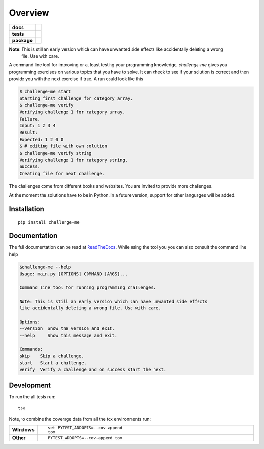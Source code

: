 ========
Overview
========

.. start-badges

.. list-table::
    :stub-columns: 1

    * - docs
      - |docs|
    * - tests
      - | |travis| |appveyor| |requires|
        | |codecov|
        | |scrutinizer| |codacy| |codeclimate|
    * - package
      - |version| |downloads| |wheel| |versions| |implementations|

.. |docs| image:: https://img.shields.io/badge/docs-latest-brightgreen.svg?style=flat
    :target: https://challenge-me.readthedocs.org/en/latest/
    :alt: Documentation Status

.. |travis| image:: https://travis-ci.org/julien-hadleyjack/challenge-me.svg?branch=master
    :alt: Travis-CI Build Status
    :target: https://travis-ci.org/julien-hadleyjack/challenge-me

.. |appveyor| image:: https://ci.appveyor.com/api/projects/status/github/julien-hadleyjack/challenge-me?branch=master&svg=true
    :alt: AppVeyor Build Status
    :target: https://ci.appveyor.com/project/julien-hadleyjack/challenge-me

.. |requires| image:: https://requires.io/github/julien-hadleyjack/challenge-me/requirements.svg?branch=master
    :alt: Requirements Status
    :target: https://requires.io/github/julien-hadleyjack/challenge-me/requirements/?branch=master

.. |codecov| image:: https://codecov.io/github/julien-hadleyjack/challenge-me/coverage.svg?branch=master
    :alt: Coverage Status
    :target: https://codecov.io/github/julien-hadleyjack/challenge-me

.. |codacy| image:: https://img.shields.io/codacy/cfacce47c4b84eb385822e262efab73a.svg?style=flat
    :target: https://www.codacy.com/app/julien-hadleyjack/challenge-me/dashboard
    :alt: Codacy Code Quality Status

.. |codeclimate| image:: https://codeclimate.com/github/julien-hadleyjack/challenge-me/badges/gpa.svg
   :target: https://codeclimate.com/github/julien-hadleyjack/challenge-me
   :alt: CodeClimate Quality Status

.. |version| image:: https://img.shields.io/pypi/v/challenge-me.svg?style=flat
    :alt: PyPI Package latest release
    :target: https://pypi.python.org/pypi/challenge-me

.. |downloads| image:: https://img.shields.io/pypi/dm/challenge-me.svg?style=flat
    :alt: PyPI Package monthly downloads
    :target: https://pypi.python.org/pypi/challenge-me

.. |wheel| image:: https://img.shields.io/pypi/wheel/challenge-me.svg?style=flat
    :alt: PyPI Wheel
    :target: https://pypi.python.org/pypi/challenge-me

.. |versions| image:: https://img.shields.io/pypi/pyversions/challenge-me.svg?style=flat
    :alt: Supported versions
    :target: https://pypi.python.org/pypi/challenge-me

.. |implementations| image:: https://img.shields.io/pypi/implementation/challenge-me.svg?style=flat
    :alt: Supported implementations
    :target: https://pypi.python.org/pypi/challenge-me

.. |scrutinizer| image:: https://img.shields.io/scrutinizer/g/julien-hadleyjack/challenge-me/master.svg?style=flat
    :alt: Scrutinizer Status
    :target: https://scrutinizer-ci.com/g/julien-hadleyjack/challenge-me/

.. end-badges

**Note**: This is still an early version which can have unwanted side effects like accidentally deleting a wrong
 file. Use with care.

A command line tool for improving or at least testing your programming knowledge. *challenge-me* gives you
programming exercises on various topics that you have to solve. It can check to see if your solution is correct and
then provide you with the next exercise if true. A run could look like this

.. code:: shell

    $ challenge-me start
    Starting first challenge for category array.
    $ challenge-me verify
    Verifying challenge 1 for category array.
    Failure.
    Input: 1 2 3 4
    Result:
    Expected: 1 2 0 0
    $ # editing file with own solution
    $ challenge-me verify string
    Verifying challenge 1 for category string.
    Success.
    Creating file for next challenge.

The challenges come from different books and websites. You are invited to provide more challenges.

At the moment the solutions have to be in Python. In a future version, support for other languages will be added.

Installation
============

::

    pip install challenge-me

Documentation
=============

The full documentation can be read at `ReadTheDocs <https://challenge-me.readthedocs.org/en/latest/>`_. While using the
tool you you can also consult the command line help

.. code:: shell

    $challenge-me --help
    Usage: main.py [OPTIONS] COMMAND [ARGS]...

    Command line tool for running programming challenges.

    Note: This is still an early version which can have unwanted side effects
    like accidentally deleting a wrong file. Use with care.

    Options:
    --version  Show the version and exit.
    --help     Show this message and exit.

    Commands:
    skip    Skip a challenge.
    start   Start a challenge.
    verify  Verify a challenge and on success start the next.

Development
===========

To run the all tests run::

    tox

Note, to combine the coverage data from all the tox environments run:

.. list-table::
    :widths: 10 90
    :stub-columns: 1

    - - Windows
      - ::

            set PYTEST_ADDOPTS=--cov-append
            tox

    - - Other
      - ::

            PYTEST_ADDOPTS=--cov-append tox

